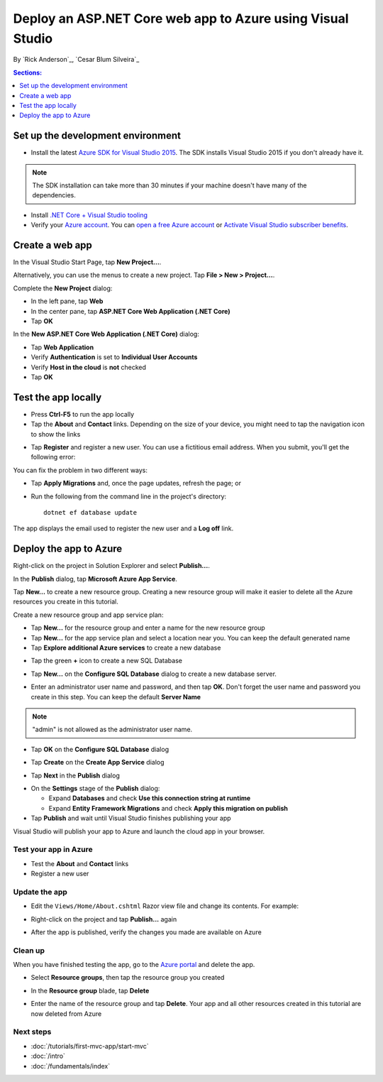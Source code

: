Deploy an ASP.NET Core web app to Azure using Visual Studio
===========================================================

By `Rick Anderson`_, `Cesar Blum Silveira`_


.. contents:: Sections:
  :local:
  :depth: 1

Set up the development environment
^^^^^^^^^^^^^^^^^^^^^^^^^^^^^^^^^^^

- Install the latest `Azure SDK for Visual Studio 2015 <http://go.microsoft.com/fwlink/?linkid=518003>`__. The SDK installs Visual Studio 2015 if you don't already have it.

.. note:: The SDK installation can take more than 30 minutes if your machine doesn't have many of the dependencies.

- Install `.NET Core + Visual Studio tooling <http://go.microsoft.com/fwlink/?LinkID=798306>`__

- Verify your `Azure account <https://portal.azure.com/>`__. You can `open a free Azure account <https://azure.microsoft.com/pricing/free-trial/>`__ or `Activate Visual Studio subscriber benefits <https://azure.microsoft.com/pricing/member-offers/msdn-benefits-details/>`__.

Create a web app
^^^^^^^^^^^^^^^^

In the Visual Studio Start Page, tap **New Project...**.

.. image:: publish-to-azure-webapp-using-vs/_static/new_project.png

Alternatively, you can use the menus to create a new project. Tap **File > New > Project...**.

.. image:: publish-to-azure-webapp-using-vs/_static/alt_new_project.png

Complete the **New Project** dialog:

- In the left pane, tap **Web**
- In the center pane, tap **ASP.NET Core Web Application (.NET Core)**
- Tap **OK**

.. image:: publish-to-azure-webapp-using-vs/_static/new_prj.png

In the **New ASP.NET Core Web Application (.NET Core)** dialog:

- Tap **Web Application**
- Verify **Authentication** is set to **Individual User Accounts**
- Verify **Host in the cloud** is **not** checked
- Tap **OK**

.. image:: publish-to-azure-webapp-using-vs/_static/noath.png

Test the app locally
^^^^^^^^^^^^^^^^^^^^^

- Press **Ctrl-F5** to run the app locally
- Tap the **About** and **Contact** links. Depending on the size of your device, you might need to tap the navigation icon to show the links

.. image:: publish-to-azure-webapp-using-vs/_static/show.png

- Tap **Register** and register a new user. You can use a fictitious email address. When you submit, you'll get the following error:

.. image:: publish-to-azure-webapp-using-vs/_static/mig.png

You can fix the problem in two different ways:

- Tap **Apply Migrations** and, once the page updates, refresh the page; or
- Run the following from the command line in the project's directory::

    dotnet ef database update

The app displays the email used to register the new user and a **Log off** link.

.. image:: publish-to-azure-webapp-using-vs/_static/hello.png

Deploy the app to Azure
^^^^^^^^^^^^^^^^^^^^^^^

Right-click on the project in Solution Explorer and select **Publish...**.

.. image:: publish-to-azure-webapp-using-vs/_static/pub.png

In the **Publish** dialog, tap **Microsoft Azure App Service**.

.. image:: publish-to-azure-webapp-using-vs/_static/maas1.png

Tap **New...** to create a new resource group. Creating a new resource group will make it easier to delete all the Azure resources you create in this tutorial.

.. image:: publish-to-azure-webapp-using-vs/_static/newrg1.png

Create a new resource group and app service plan:

- Tap **New...** for the resource group and enter a name for the new resource group
- Tap **New...** for the  app service plan and select a location near you. You can keep the default generated name
- Tap **Explore additional Azure services** to create a new database

.. image:: publish-to-azure-webapp-using-vs/_static/cas.png

- Tap the green **+** icon to create a new SQL Database

.. image:: publish-to-azure-webapp-using-vs/_static/sql.png

- Tap **New...** on the **Configure SQL Database** dialog to create a new database server.

.. image:: publish-to-azure-webapp-using-vs/_static/conf.png

- Enter an administrator user name and password, and then tap **OK**. Don't forget the user name and password you create in this step. You can keep the default **Server Name**

.. image:: publish-to-azure-webapp-using-vs/_static/conf_servername.png

.. note:: "admin" is not allowed as the administrator user name.

- Tap **OK** on the  **Configure SQL Database** dialog

.. image:: publish-to-azure-webapp-using-vs/_static/conf_final.png

- Tap **Create** on the **Create App Service** dialog

.. image:: publish-to-azure-webapp-using-vs/_static/create_as.png

- Tap **Next** in the **Publish** dialog

.. image:: publish-to-azure-webapp-using-vs/_static/pubc.png

- On the **Settings** stage of the **Publish** dialog:

  - Expand **Databases** and check **Use this connection string at runtime**
  - Expand **Entity Framework Migrations** and check **Apply this migration on publish**

- Tap **Publish** and wait until Visual Studio finishes publishing your app

.. image:: publish-to-azure-webapp-using-vs/_static/pubs.png

Visual Studio will publish your app to Azure and launch the cloud app in your browser.

Test your app in Azure
-----------------------

- Test the **About** and **Contact** links
- Register a new user

.. image:: publish-to-azure-webapp-using-vs/_static/final.png

Update the app
--------------------

- Edit the ``Views/Home/About.cshtml`` Razor view file and change its contents. For example:

.. code-block:: html
  :emphasize-lines: 7

  @{
      ViewData["Title"] = "About";
  }
  <h2>@ViewData["Title"].</h2>
  <h3>@ViewData["Message"]</h3>

  <p>My updated about page.</p>

- Right-click on the project and tap **Publish...** again

.. image:: publish-to-azure-webapp-using-vs/_static/pub.png

- After the app is published, verify the changes you made are available on Azure

Clean up
--------

When you have finished testing the app, go to the `Azure portal <https://portal.azure.com/>`__ and delete the app.

- Select **Resource groups**, then tap the resource group you created

.. image:: publish-to-azure-webapp-using-vs/_static/portalrg.png

- In the **Resource group** blade, tap **Delete**

.. image:: publish-to-azure-webapp-using-vs/_static/rgd.png

- Enter the name of the resource group and tap **Delete**. Your app and all other resources created in this tutorial are now deleted from Azure

Next steps
----------

- :doc:`/tutorials/first-mvc-app/start-mvc`
- :doc:`/intro`
- :doc:`/fundamentals/index`